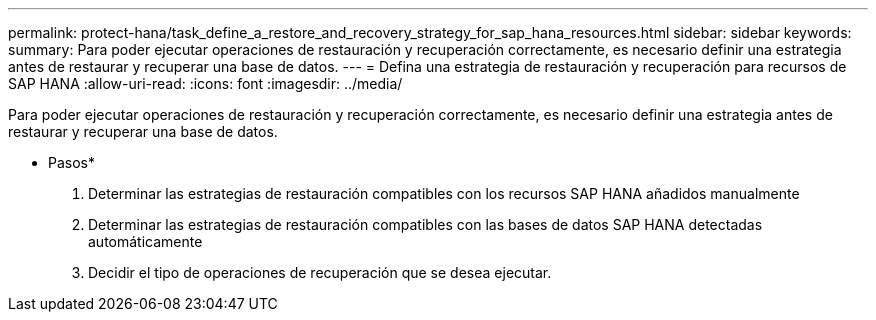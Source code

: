 ---
permalink: protect-hana/task_define_a_restore_and_recovery_strategy_for_sap_hana_resources.html 
sidebar: sidebar 
keywords:  
summary: Para poder ejecutar operaciones de restauración y recuperación correctamente, es necesario definir una estrategia antes de restaurar y recuperar una base de datos. 
---
= Defina una estrategia de restauración y recuperación para recursos de SAP HANA
:allow-uri-read: 
:icons: font
:imagesdir: ../media/


[role="lead"]
Para poder ejecutar operaciones de restauración y recuperación correctamente, es necesario definir una estrategia antes de restaurar y recuperar una base de datos.

* Pasos*

. Determinar las estrategias de restauración compatibles con los recursos SAP HANA añadidos manualmente
. Determinar las estrategias de restauración compatibles con las bases de datos SAP HANA detectadas automáticamente
. Decidir el tipo de operaciones de recuperación que se desea ejecutar.


